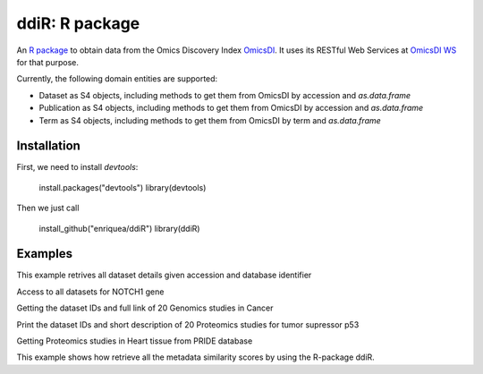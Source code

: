 .. _ddiR

ddiR: R package
==========================================

An `R package <https://github.com/OmicsDI/ddiR>`_ to obtain data from the Omics Discovery Index `OmicsDI <http://www.omicsdi.org>`_. It uses its RESTful Web Services at `OmicsDI WS <http://www.omicsdi.org/ws/>`_ for that purpose.

Currently, the following domain entities are supported:

* Dataset as S4 objects, including methods to get them from OmicsDI by accession and `as.data.frame`
* Publication as S4 objects, including methods to get them from OmicsDI by accession and `as.data.frame`
* Term as S4 objects, including methods to get them from OmicsDI by term and `as.data.frame`

Installation
-------------------------

First, we need to install `devtools`:

    install.packages("devtools")
    library(devtools)

Then we just call

    install_github("enriquea/ddiR")
    library(ddiR)

Examples
---------------------

This example retrives all dataset details given accession and database identifier

.. code-block:: r
   :linenos:

    library(ddiR)

    dataset = get.DatasetDetail(accession="PXD000210", database="pride")

    # print dataset full name
    get.dataset.name(dataset)

    # print dataset omics type
    get.dataset.omics(dataset)



Access to all datasets for NOTCH1 gene

.. code-block:: r
   :linenos:

    library(ddiR)

    datasets <- search.DatasetsSummary(query = "NOTCH1")

    sink("outfile.txt")
    for(datasetCount in seq(from = 0, to = datasets@count, by = 100)){

       datasets <- search.DatasetsSummary(query = "NOTCH1", start = datasetCount, size = 100)

       for(dataset in datasets@datasets){
             dataset = get.DatasetDetail(accession=dataset.id(dataset), database=database(dataset))
             print(paste(dataset.id(dataset), get.dataset.omics(dataset), get.dataset.link(dataset)))
            }
       }
    }
    sink()


Getting the dataset IDs and full link of 20 Genomics studies in Cancer

.. code-block:: r
   :linenos:
   
    datasets <- search.DatasetsSummary(query = "Cancer AND Genomics")

    for(dataset in datasets@datasets){
        dataset = get.DatasetDetail(accession=dataset.id(dataset), database=database(dataset))
        print(paste(dataset.id(dataset), get.dataset.link(dataset), sep = ' '))
    }
    
    
Print the dataset IDs and short description of 20 Proteomics studies for tumor supressor p53

.. code-block:: r
   :linenos:
   
    datasets <- search.DatasetsSummary(query = "p53 AND Proteomics")

    for(dataset in datasets@datasets){
        dataset = get.DatasetDetail(accession=dataset.id(dataset), database=database(dataset))
        print(paste(dataset.id(dataset), get.dataset.name(dataset), sep = ' '))
    }
    
    
Getting Proteomics studies in Heart tissue from PRIDE database

.. code-block:: r
   :linenos:
   
    datasets <- search.DatasetsSummary(query = "Heart")

    for(dataset in datasets@datasets){
        dataset = get.DatasetDetail(accession=dataset.id(dataset), database=database(dataset))
        if(database(dataset)=='pride')
         print(paste(dataset.id(dataset), get.dataset.tissues(dataset), get.dataset.omics(dataset), sep = ' '))
    }


This example shows how retrieve all the metadata similarity scores by using the R-package ddiR.

.. code-block:: r
   :linenos:

    library(ddiR)
    datasets <- search.DatasetsSummary(query = "*:*")
    i  = 0
    sink("outfile.txt")
    for(datasetCount in seq(from = 0, to = datasets@count, by = 100)){

        datasets <- search.DatasetsSummary(query = "*:*", start = datasetCount, size = 100)

        for(dataset in datasets@datasets){
              Similar = get.MetadataSimilars(accession = dataset@dataset.id, database = dataset@database)
              rank = 0
              for(similarDataset in Similar@datasets){
                 print(paste(dataset@dataset.id, similarDataset@dataset.id, similarDataset@score, dataset@omics.type, rank))
                 rank = rank + 1
              }
        }
     }
     sink()
